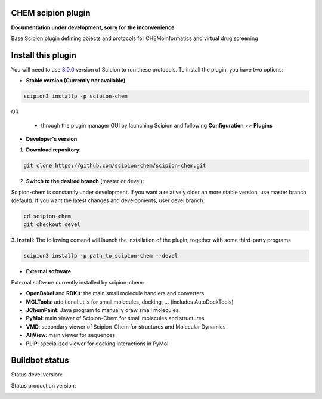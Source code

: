 ================================
CHEM scipion plugin
================================

**Documentation under development, sorry for the inconvenience**

Base Scipion plugin defining objects and protocols for CHEMoinformatics and virtual drug screening

===================
Install this plugin
===================

You will need to use `3.0.0 <https://github.com/I2PC/scipion/releases/tag/v3.0>`_ version of Scipion
to run these protocols. To install the plugin, you have two options:

- **Stable version (Currently not available)**

.. code-block:: 

      scipion3 installp -p scipion-chem
      
OR

  - through the plugin manager GUI by launching Scipion and following **Configuration** >> **Plugins**
      
- **Developer's version** 

1. **Download repository**:

.. code-block::

            git clone https://github.com/scipion-chem/scipion-chem.git

2. **Switch to the desired branch** (master or devel):

Scipion-chem is constantly under development.
If you want a relatively older an more stable version, use master branch (default).
If you want the latest changes and developments, user devel branch.

.. code-block::

            cd scipion-chem
            git checkout devel

3. **Install**:
The following comand will launch the installation of the plugin, together with some third-party programs

.. code-block::

            scipion3 installp -p path_to_scipion-chem --devel

- **External software**

External software currently installed by scipion-chem:

- **OpenBabel** and **RDKit**: the main small molecule handlers and converters
- **MGLTools**: additional utils for small molecules, docking, ... (includes AutoDockTools)
- **JChemPaint**: Java program to manually draw small molecules.
- **PyMol**: main viewer of Scipion-Chem for small molecules and structures
- **VMD**: secondary viewer of Scipion-Chem for structures and Molecular Dynamics
- **AliView**: main viewer for sequences
- **PLIP**: specialized viewer for docking interactions in PyMol

===============
Buildbot status
===============

Status devel version: 

.. image:: http://scipion-test.cnb.csic.es:9980/badges/bioinformatics_dev.svg

Status production version: 

.. image:: http://scipion-test.cnb.csic.es:9980/badges/bioinformatics_prod.svg
